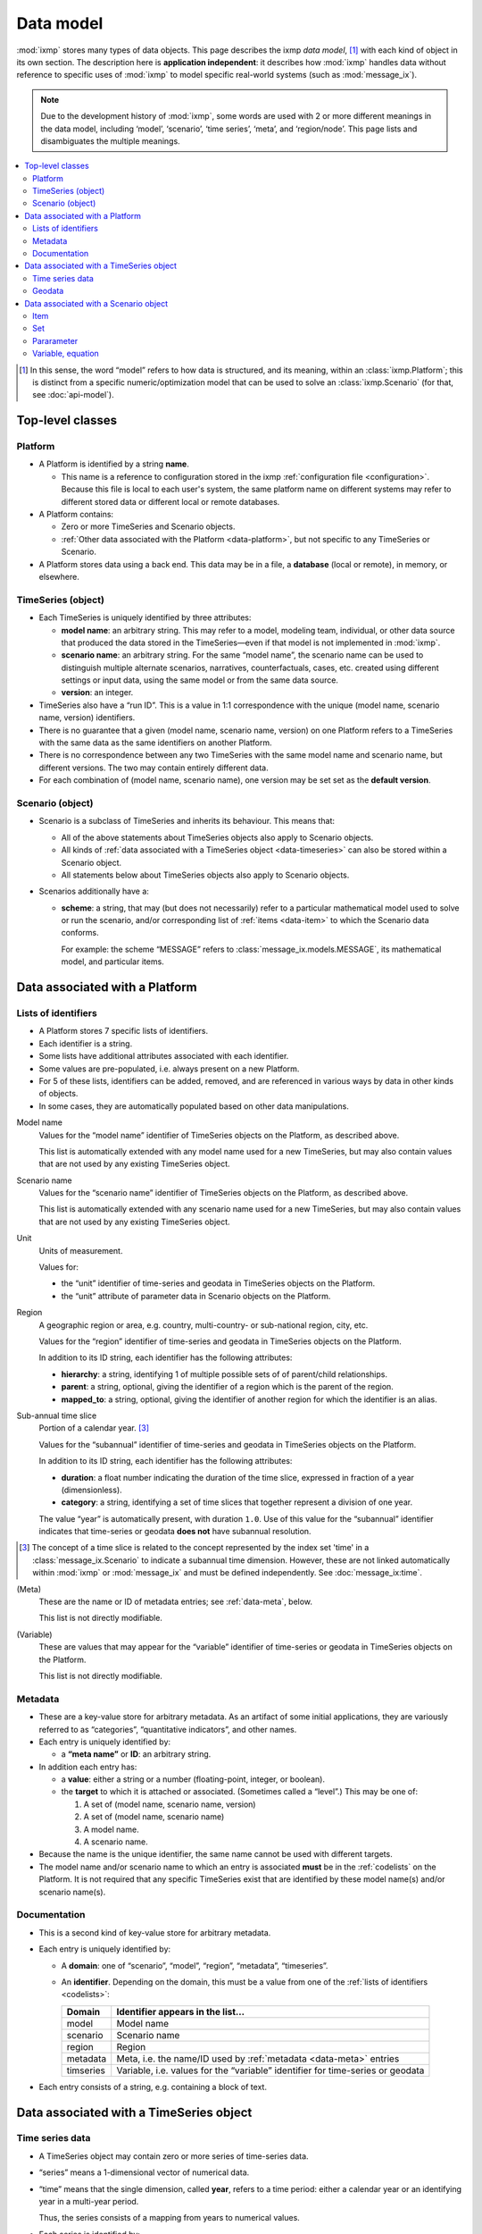 Data model
**********

:mod:`ixmp` stores many types of data objects.
This page describes the ixmp *data model*, [1]_ with each kind of object in its own section.
The description here is **application independent**: it describes how :mod:`ixmp` handles data without reference to specific uses of :mod:`ixmp` to model specific real-world systems (such as :mod:`message_ix`).

.. note::
   Due to the development history of :mod:`ixmp`, some words are used with 2 or more different meanings in the data model, including ‘model’, ‘scenario’, ‘time series’, ‘meta’, and ‘region/node’.
   This page lists and disambiguates the multiple meanings.

.. contents::
   :local:
   :backlinks: none

.. [1] In this sense, the word “model” refers to how data is structured, and its meaning, within an :class:`ixmp.Platform`; this is distinct from a specific numeric/optimization model that can be used to solve an :class:`ixmp.Scenario` (for that, see :doc:`api-model`).

Top-level classes
=================

Platform
--------
- A Platform is identified by a string **name**.

  - This name is a reference to configuration stored in the ixmp :ref:`configuration file <configuration>`.
    Because this file is local to each user's system, the same platform name on different systems may refer to different stored data or different local or remote databases.

- A Platform contains:

  - Zero or more TimeSeries and Scenario objects.
  - :ref:`Other data associated with the Platform <data-platform>`, but not specific to any TimeSeries or Scenario.

- A Platform stores data using a back end.
  This data may be in a file, a **database** (local or remote), in memory, or elsewhere.

TimeSeries (object)
-------------------
- Each TimeSeries is uniquely identified by three attributes:

  - **model name**: an arbitrary string.
    This may refer to a model, modeling team, individual, or other data source that produced the data stored in the TimeSeries—even if that model is not implemented in :mod:`ixmp`.
  - **scenario name**: an arbitrary string.
    For the same “model name”, the scenario name can be used to distinguish multiple alternate scenarios, narratives, counterfactuals, cases, etc. created using different settings or input data, using the same model or from the same data source.
  - **version**: an integer.

- TimeSeries also have a “run ID”.
  This is a value in 1:1 correspondence with the unique (model name, scenario name, version) identifiers.
- There is no guarantee that a given (model name, scenario name, version) on one Platform refers to a TimeSeries with the same data as the same identifiers on another Platform.
- There is no correspondence between any two TimeSeries with the same model name and scenario name, but different versions.
  The two may contain entirely different data.
- For each combination of (model name, scenario name), one version may be set set as the **default version**.

.. _data-scenario:

Scenario (object)
-----------------
- Scenario is a subclass of TimeSeries and inherits its behaviour.
  This means that:

  - All of the above statements about TimeSeries objects also apply to Scenario objects.
  - All kinds of :ref:`data associated with a TimeSeries object <data-timeseries>` can also be stored within a Scenario object.
  - All statements below about TimeSeries objects also apply to Scenario objects.

- Scenarios additionally have a:

  - **scheme**: a string, that may (but does not necessarily) refer to a particular mathematical model used to solve or run the scenario, and/or corresponding list of :ref:`items <data-item>` to which the Scenario data conforms.

    For example: the scheme “MESSAGE” refers to :class:`message_ix.models.MESSAGE`, its mathematical model, and particular items.

.. _data-platform:

Data associated with a Platform
===============================

.. _codelists:

Lists of identifiers
--------------------
- A Platform stores 7 specific lists of identifiers.
- Each identifier is a string.
- Some lists have additional attributes associated with each identifier.
- Some values are pre-populated, i.e. always present on a new Platform.
- For 5 of these lists, identifiers can be added, removed, and are referenced in various ways by data in other kinds of objects.
- In some cases, they are automatically populated based on other data manipulations.

Model name
   Values for the “model name” identifier of TimeSeries objects on the Platform, as described above.

   This list is automatically extended with any model name used for a new TimeSeries, but may also contain values that are not used by any existing TimeSeries object.

Scenario name
   Values for the “scenario name” identifier of TimeSeries objects on the Platform, as described above.

   This list is automatically extended with any scenario name used for a new TimeSeries, but may also contain values that are not used by any existing TimeSeries object.

Unit
   Units of measurement.

   Values for:

   - the “unit” identifier of time-series and geodata in TimeSeries objects on the Platform.
   - the “unit” attribute of parameter data in Scenario objects on the Platform.

Region
   A geographic region or area, e.g. country, multi-country- or sub-national region, city, etc.

   Values for the “region” identifier of time-series and geodata in TimeSeries objects on the Platform.

   In addition to its ID string, each identifier has the following attributes:

   - **hierarchy**: a string, identifying 1 of multiple possible sets of of parent/child relationships.
   - **parent**: a string, optional, giving the identifier of a region which is the parent of the region.
   - **mapped_to**: a string, optional, giving the identifier of another region for which the identifier is an alias.

.. _data-timeslice:

Sub-annual time slice
   Portion of a calendar year. [3]_

   Values for the “subannual” identifier of time-series and geodata in TimeSeries objects on the Platform.

   In addition to its ID string, each identifier has the following attributes:

   - **duration**: a float number indicating the duration of the time slice, expressed in fraction of a year (dimensionless).
   - **category**: a string, identifying a set of time slices that together represent a division of one year.

   The value “year” is automatically present, with duration ``1.0``.
   Use of this value for the “subannual” identifier indicates that time-series or geodata **does not** have subannual resolution.

.. [3] The concept of a time slice is related to the concept represented by the index set 'time' in a :class:`message_ix.Scenario` to indicate a subannual time dimension.
   However, these are not linked automatically within :mod:`ixmp` or :mod:`message_ix` and must be defined independently.
   See :doc:`message_ix:time`.

(Meta)
   These are the name or ID of metadata entries; see :ref:`data-meta`, below.

   This list is not directly modifiable.

(Variable)
   These are values that may appear for the “variable” identifier of time-series or geodata in TimeSeries objects on the Platform.

   This list is not directly modifiable.


.. _data-meta:

Metadata
--------
- These are a key-value store for arbitrary metadata.
  As an artifact of some initial applications, they are variously referred to as “categories”, “quantitative indicators”, and other names.
- Each entry is uniquely identified by:

  - a **“meta name”** or **ID**: an arbitrary string.

- In addition each entry has:

  - a **value**: either a string or a number (floating-point, integer, or boolean).
  - the **target** to which it is attached or associated.
    (Sometimes called a “level”.)
    This may be one of:

    1. A set of (model name, scenario name, version)
    2. A set of (model name, scenario name)
    3. A model name.
    4. A scenario name.

- Because the name is the unique identifier, the same name cannot be used with different targets.
- The model name and/or scenario name to which an entry is associated **must** be in the :ref:`codelists` on the Platform.
  It is not required that any specific TimeSeries exist that are identified by these model name(s) and/or scenario name(s).

Documentation
-------------
- This is a second kind of key-value store for arbitrary metadata.
- Each entry is uniquely identified by:

  - A **domain**: one of “scenario”, “model”, “region”, “metadata”, “timeseries”.
  - An **identifier**. Depending on the domain, this must be a value from one of the :ref:`lists of identifiers <codelists>`:

    =========  ===
    Domain     Identifier appears in the list…
    =========  ===
    model      Model name
    scenario   Scenario name
    region     Region
    metadata   Meta, i.e. the name/ID used by :ref:`metadata <data-meta>` entries
    timseries  Variable, i.e. values for the “variable” identifier for time-series or geodata
    =========  ===

- Each entry consists of a string, e.g. containing a block of text.


.. _data-timeseries:

Data associated with a TimeSeries object
========================================

Time series data
----------------

- A TimeSeries object may contain zero or more series of time-series data.
- “series” means a 1-dimensional vector of numerical data.
- “time” means that the single dimension, called **year**, refers to a time period: either a calendar year or an identifying year in a multi-year period.

  Thus, the series consists of a mapping from years to numerical values.
- Each series is identified by:

  - **variable** name: an abitrary string.
  - **region**: a value from the “Region” list (see :ref:`codelists`).
  - **unit**: a value from the “Unit” list (see :ref:`codelists`).
  - **subannual**: a value from the “Sub-annual time slices” list (see :ref:`codelists`).
  - **meta**: a boolean value.

    .. note:: This is distinct from :ref:`data-meta`, above.


Geodata
-------

- These are identical to time-series data, except the individual values are strings instead of numbers.
- The content and meaning of the strings are user-determined.
- The name “geodata” is an artifact of the initial use-case: to store URIs or other references to geographic information systems (GIS) data, stored separately from the Platform.


.. _data-model-data:

Data associated with a Scenario object
======================================

.. _data-item:

Item
----

- A Scenario object may contain zero or more **items**.
- Each item is uniquely identified by a string **name**.
- Each item addtionally has a **type** (:class:`.ItemType`):

  - This is one of set (:attr:`.SET`), parameter (:attr:`.PAR`), variable (:attr:`.VAR`), or equation (:attr:`.EQU`).
  - This distinction is based on the data model common in algebraic modeling languages such as GAMS, Pyomo, and others.

- Because the name is the unique identifier, item names are unique *across all item types* within the same Scenario.
  For instance, it is not possible to have both a ‘set’ item and ‘parameter’ item with the name “foo”.
- The term **model data** (:attr:`.MODEL`) refers to any type of item.
- The term **model solution data** (:attr:`.SOLUTION`) refers to variable or equation data.

  Because these items are populated with data when a model is solved or run, a Scenario that contains any values for any item with either of these types is said to “contain a model solution”.

Set
---
- A *set* is either:

  1. a simple set, or
  2. an indexed set. [2]_
- A **simple**, **basic**, or **index set** is a list of strings.
- An **indexed set** has:

  - 1 or more **dimensions**.

    Each dimension is associated with a simple set, and has an optional string **name**.
    Specific values for each dimension/index set of an indexed set comprise a **key**.

  - boolean **values**.

    Each element of a index set (or each key, comprising values for 2 or more index sets) either is, or is not, a member of the indexed set.

.. [2] This distinction is also based on the GAMS data model.

Pararameter
-----------
- Parameters, variables, and equations is **indexed** by 0 or more simple sets, and thus have index sets and dimension names in the same way as described above for indexed sets.
- A parameter, variable, or equation indexed by 0 sets (0-dimensional) is a **scalar**.
- For each each key, a parameter has:

  - A single numeric **value**.
  - A **unit** attribute.

    The values of this attribute must be in the :ref:`“Unit” list <codelists>` of the Platform containing the Scenario containing the parameter.

Variable, equation
------------------
- Variables and equations have two numeric values for each key:

  - **level**: the actual value of the variable/equation.
  - **marginal**: the change in the value of the objective function of a specific optimization model for an incremental change in the variable/equation level.

- :mod:`ixmp` (as of v3.3.0) does not store unit attributes for variables and equations.
- In particular models, equations describe specific relationships between data of other types—parameters, variables, and scalars.
